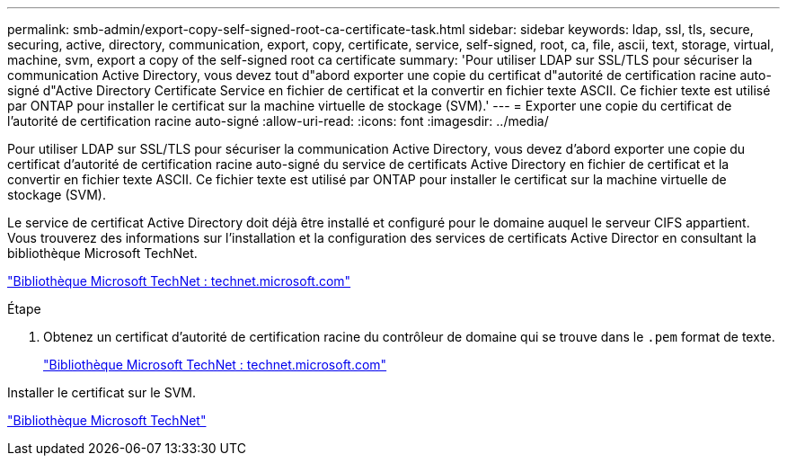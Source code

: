 ---
permalink: smb-admin/export-copy-self-signed-root-ca-certificate-task.html 
sidebar: sidebar 
keywords: ldap, ssl, tls, secure, securing, active, directory, communication, export, copy, certificate, service, self-signed, root, ca, file, ascii, text, storage, virtual, machine, svm, export a copy of the self-signed root ca certificate 
summary: 'Pour utiliser LDAP sur SSL/TLS pour sécuriser la communication Active Directory, vous devez tout d"abord exporter une copie du certificat d"autorité de certification racine auto-signé d"Active Directory Certificate Service en fichier de certificat et la convertir en fichier texte ASCII. Ce fichier texte est utilisé par ONTAP pour installer le certificat sur la machine virtuelle de stockage (SVM).' 
---
= Exporter une copie du certificat de l'autorité de certification racine auto-signé
:allow-uri-read: 
:icons: font
:imagesdir: ../media/


[role="lead"]
Pour utiliser LDAP sur SSL/TLS pour sécuriser la communication Active Directory, vous devez d'abord exporter une copie du certificat d'autorité de certification racine auto-signé du service de certificats Active Directory en fichier de certificat et la convertir en fichier texte ASCII. Ce fichier texte est utilisé par ONTAP pour installer le certificat sur la machine virtuelle de stockage (SVM).

Le service de certificat Active Directory doit déjà être installé et configuré pour le domaine auquel le serveur CIFS appartient. Vous trouverez des informations sur l'installation et la configuration des services de certificats Active Director en consultant la bibliothèque Microsoft TechNet.

http://technet.microsoft.com/en-us/library/["Bibliothèque Microsoft TechNet : technet.microsoft.com"]

.Étape
. Obtenez un certificat d'autorité de certification racine du contrôleur de domaine qui se trouve dans le `.pem` format de texte.
+
http://technet.microsoft.com/en-us/library/["Bibliothèque Microsoft TechNet : technet.microsoft.com"]



Installer le certificat sur le SVM.

http://technet.microsoft.com/library/["Bibliothèque Microsoft TechNet"]
